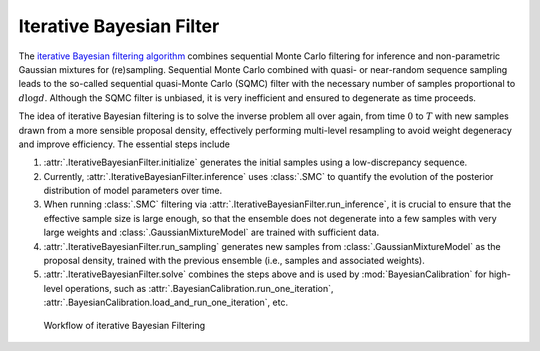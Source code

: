 Iterative Bayesian Filter
=========================

The `iterative Bayesian filtering algorithm <https://doi.org/10.1016/j.cma.2019.01.027>`_ combines sequential Monte Carlo filtering for inference
and non-parametric Gaussian mixtures for (re)sampling.
Sequential Monte Carlo combined with quasi- or near-random sequence sampling
leads to the so-called sequential quasi-Monte Carlo (SQMC) filter with the necessary number of samples proportional to :math:`d\log{d}`.
Although the SQMC filter is unbiased, it is very inefficient and ensured to degenerate as time proceeds.

The idea of iterative Bayesian filtering is to solve the inverse problem all over again,
from time :math:`0` to :math:`T` with new samples drawn from a more sensible proposal density,
effectively performing multi-level resampling to avoid weight degeneracy and improve efficiency. 
The essential steps include

1. :attr:`.IterativeBayesianFilter.initialize` generates the initial samples using a low-discrepancy sequence.
2. Currently, :attr:`.IterativeBayesianFilter.inference` uses :class:`.SMC` to quantify the evolution of the posterior distribution of model parameters over time.
3. When running :class:`.SMC` filtering via :attr:`.IterativeBayesianFilter.run_inference`, it is crucial to ensure that the effective sample size is large enough, so that the ensemble does not degenerate into a few samples with very large weights and :class:`.GaussianMixtureModel` are trained with sufficient data.
4. :attr:`.IterativeBayesianFilter.run_sampling` generates new samples from :class:`.GaussianMixtureModel` as the proposal density, trained with the previous ensemble (i.e., samples and associated weights).
5. :attr:`.IterativeBayesianFilter.solve` combines the steps above and is used by :mod:`BayesianCalibration` for high-level operations, such as :attr:`.BayesianCalibration.run_one_iteration`, :attr:`.BayesianCalibration.load_and_run_one_iteration`, etc.

.. figure:: ./figs/IBF.png
  :width: 600
  :alt: Iterative Bayesian filtering

  Workflow of iterative Bayesian Filtering
